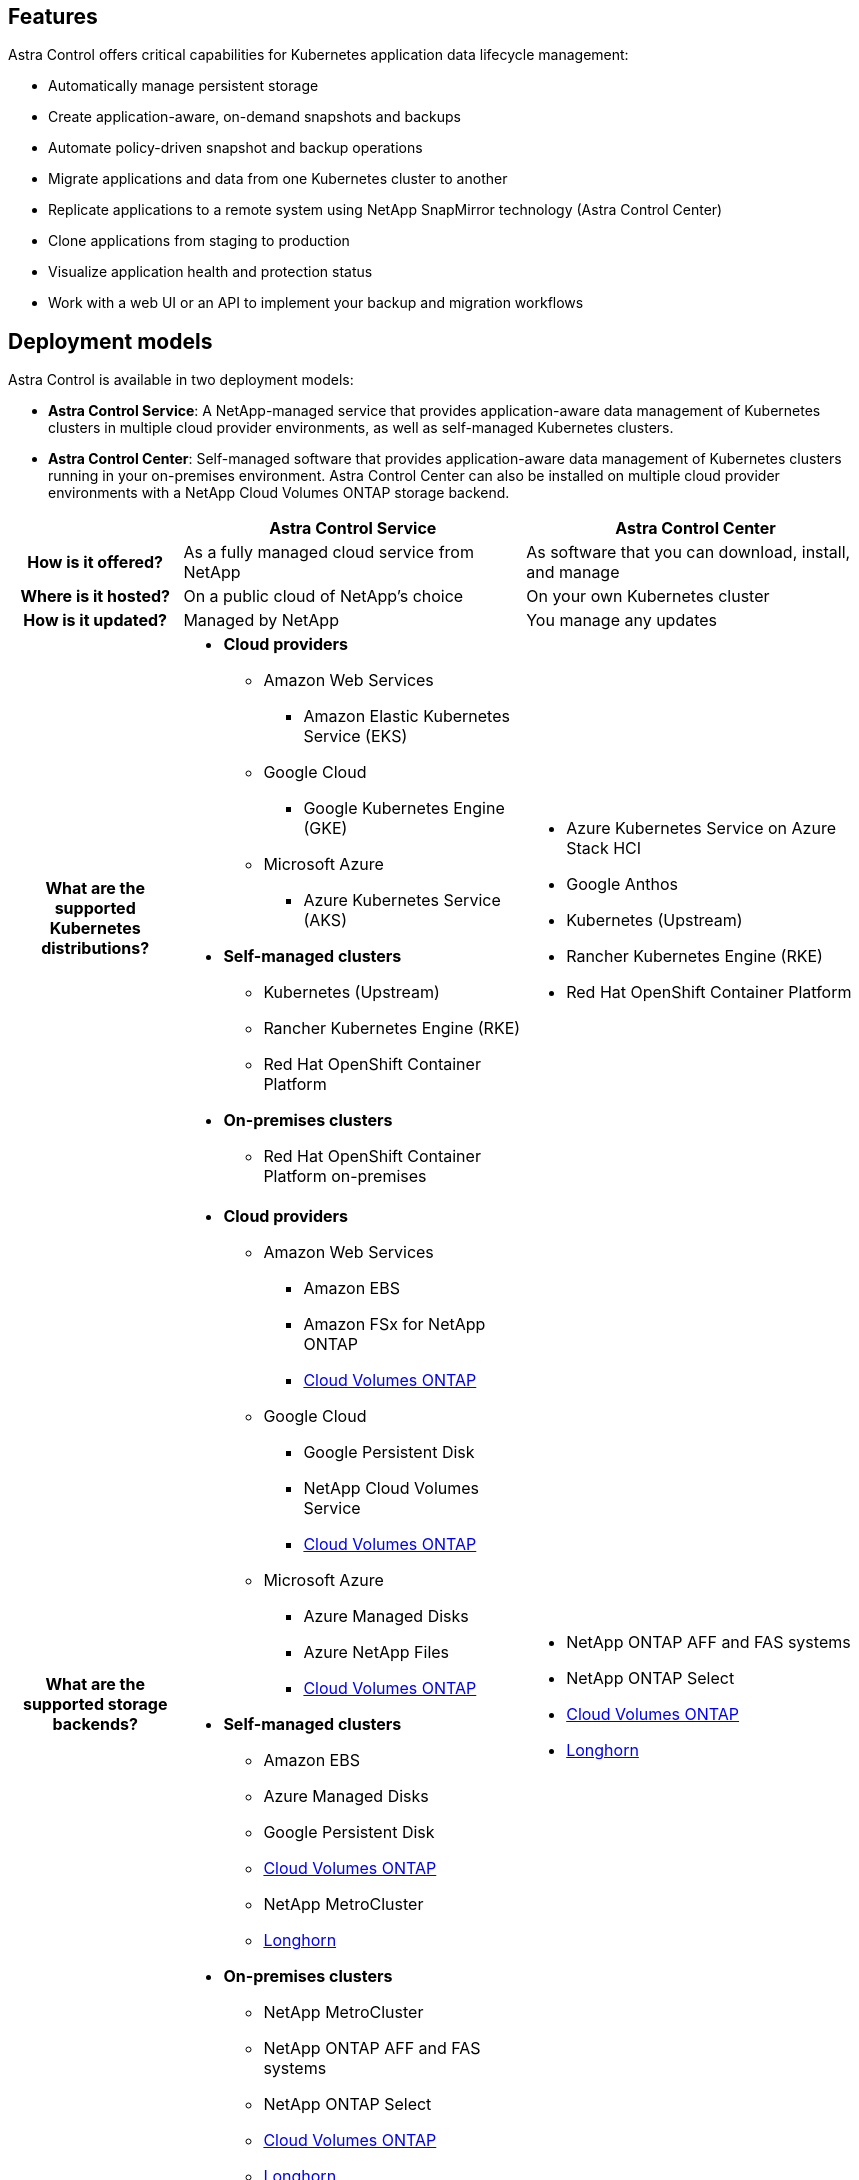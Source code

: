 

== Features

Astra Control offers critical capabilities for Kubernetes application data lifecycle management:

* Automatically manage persistent storage
* Create application-aware, on-demand snapshots and backups
* Automate policy-driven snapshot and backup operations
* Migrate applications and data from one Kubernetes cluster to another
* Replicate applications to a remote system using NetApp SnapMirror technology (Astra Control Center)
* Clone applications from staging to production
* Visualize application health and protection status
* Work with a web UI or an API to implement your backup and migration workflows

== Deployment models
Astra Control is available in two deployment models:

* *Astra Control Service*: A NetApp-managed service that provides application-aware data management of Kubernetes clusters in multiple cloud provider environments, as well as self-managed Kubernetes clusters.
* *Astra Control Center*: Self-managed software that provides application-aware data management of Kubernetes clusters running in your on-premises environment. Astra Control Center can also be installed  on multiple cloud provider environments with a NetApp Cloud Volumes ONTAP storage backend.

[cols=3*,options="header",cols="1h,2d,2a"]
|===
|
| Astra Control Service
| Astra Control Center
| How is it offered? | As a fully managed cloud service from NetApp | As software that you can download, install, and manage
| Where is it hosted? | On a public cloud of NetApp's choice | On your own Kubernetes cluster
| How is it updated? | Managed by NetApp | You manage any updates
|What are the supported Kubernetes distributions?
a|
* *Cloud providers*
** Amazon Web Services
*** Amazon Elastic Kubernetes Service (EKS) 
** Google Cloud
*** Google Kubernetes Engine (GKE)
** Microsoft Azure
*** Azure Kubernetes Service (AKS)
* *Self-managed clusters*
** Kubernetes (Upstream)
** Rancher Kubernetes Engine (RKE)
** Red Hat OpenShift Container Platform
* *On-premises clusters*
** Red Hat OpenShift Container Platform on-premises
a|
* Azure Kubernetes Service on Azure Stack HCI
* Google Anthos
* Kubernetes (Upstream)
* Rancher Kubernetes Engine (RKE)
* Red Hat OpenShift Container Platform
| What are the supported storage backends?
a|
* *Cloud providers*
** Amazon Web Services
*** Amazon EBS
*** Amazon FSx for NetApp ONTAP
*** https://docs.netapp.com/us-en/cloud-manager-cloud-volumes-ontap/task-getting-started-gcp.html[Cloud Volumes ONTAP^]
** Google Cloud
*** Google Persistent Disk
*** NetApp Cloud Volumes Service
*** https://docs.netapp.com/us-en/cloud-manager-cloud-volumes-ontap/task-getting-started-gcp.html[Cloud Volumes ONTAP^]
** Microsoft Azure
*** Azure Managed Disks
*** Azure NetApp Files
*** https://docs.netapp.com/us-en/cloud-manager-cloud-volumes-ontap/task-getting-started-azure.html[Cloud Volumes ONTAP^]
* *Self-managed clusters*
** Amazon EBS
** Azure Managed Disks
** Google Persistent Disk
** https://docs.netapp.com/us-en/cloud-manager-cloud-volumes-ontap/[Cloud Volumes ONTAP^]
** NetApp MetroCluster
** https://longhorn.io/[Longhorn^]
* *On-premises clusters*
** NetApp MetroCluster
** NetApp ONTAP AFF and FAS systems
** NetApp ONTAP Select
** https://docs.netapp.com/us-en/cloud-manager-cloud-volumes-ontap/[Cloud Volumes ONTAP^]
** https://longhorn.io/[Longhorn^]
|
* NetApp ONTAP AFF and FAS systems
* NetApp ONTAP Select
* https://docs.netapp.com/us-en/cloud-manager-cloud-volumes-ontap/[Cloud Volumes ONTAP^]
* https://longhorn.io/[Longhorn^]
|===

== How Astra Control Service works

Astra Control Service is a NetApp-managed cloud service that is always on and updated with the latest capabilities. It utilizes several components to enable application data lifecycle management.


At a high level, Astra Control Service works like this:

* You get started with Astra Control Service by setting up your cloud provider and by registering for an Astra account.
+
** For GKE clusters, Astra Control Service uses https://cloud.netapp.com/cloud-volumes-service-for-gcp[NetApp Cloud Volumes Service for Google Cloud^] or Google Persistent Disks as the storage backend for your persistent volumes.
+
** For AKS clusters, Astra Control Service uses https://cloud.netapp.com/azure-netapp-files[Azure NetApp Files^] or Azure managed disks as the storage backend for your persistent volumes.
+
** For Amazon EKS clusters, Astra Control Service uses https://docs.aws.amazon.com/ebs/[Amazon Elastic Block Store^] or https://docs.aws.amazon.com/fsx/latest/ONTAPGuide/what-is-fsx-ontap.html[Amazon FSx for NetApp ONTAP^] as the storage backend for your persistent volumes.

* You add your first Kubernetes compute to Astra Control Service. Astra Control Service then does the following:

** Creates an object store in your cloud provider account, which is where backup copies are stored.
+
In Azure, Astra Control Service also creates a resource group, a storage account, and keys for the Blob container.

** Creates a new admin role and Kubernetes service account on the cluster.

** Uses that new admin role to install link../concepts/architecture#astra-control-components[Astra Control Provisioner^] on the cluster and to create one or more storage classes.

+
** If you use a NetApp cloud service storage offering as your storage backend, Astra Control Service uses Astra Control Provisioner to provision persistent volumes for your apps. If you use Amazon EBS or Azure managed disks as your storage backend, you need to install a provider-specific CSI driver. Installation instructions are provided in https://docs.netapp.com/us-en/astra-control-service/get-started/set-up-amazon-web-services.html[Set up Amazon Web Services^] and https://docs.netapp.com/us-en/astra-control-service/get-started/set-up-microsoft-azure-with-amd.html[Set up Microsoft Azure with Azure managed disks^].

* At this point, you can add apps to your cluster. Persistent volumes will be provisioned on the new default storage class.

* You then use Astra Control Service to manage these apps, and start creating snapshots, backups, and clones.

Astra Control's Free Plan enables you to manage up to 10 namespaces in your account. If you want to manage more than 10, then you'll need to set up billing by upgrading from the Free Plan to the Premium Plan.


== How Astra Control Center works

Astra Control Center runs locally in your own private cloud.

Astra Control Center supports Kubernetes clusters with a Astra Control Provisioner-configured storage class with an ONTAP storage backend.


// ASTRADOC-410 In a cloud connected environment Astra Control Center uses Cloud Insights to provide advanced monitoring and telemetry. In the absence of a Cloud Insights connection, limited (7-days of metrics) monitoring and telemetry is available in Astra Control Center and also exported to Kubernetes native monitoring tools (such as Prometheus and Grafana) through open metrics end points.
Limited (7-days of metrics) monitoring and telemetry is available in Astra Control Center and also exported to Kubernetes native monitoring tools (such as Prometheus and Grafana) through open metrics end points.

Astra Control Center is fully integrated into the AutoSupport and Active IQ ecosystem to provide users and NetApp Support with troubleshooting and usage information.

You can try Astra Control Center out using a 90-day embedded evaluation license. While you are evaluating Astra Control Center, you can get support through email and community options. Additionally, you have access to Knowledgebase articles and documentation from the in-product support dashboard.

To install and use Astra Control Center, you'll need to meet certain https://docs.netapp.com/us-en/astra-control-center/get-started/requirements.html[requirements^].

At a high level, Astra Control Center works like this:

* You install Astra Control Center in your local environment. Learn more about how to https://docs.netapp.com/us-en/astra-control-center/get-started/install_acc.html[install Astra Control Center^].

* You complete some setup tasks such as these:

** Set up licensing.
** Add your first cluster.
** Add storage backend that is discovered when you added the cluster.
** Add an object store bucket that will store your app backups.

Learn more about how to https://docs.netapp.com/us-en/astra-control-center/get-started/quick-start.html[set up Astra Control Center^].


You can add apps to your cluster. Or, if you have some apps already in the cluster being managed, you can use Astra Control Center to manage them. Then, use Astra Control Center to create snapshots, backups, clones and replication relationships.


== For more information

* https://docs.netapp.com/us-en/astra/index.html[Astra Control Service documentation^]
* https://docs.netapp.com/us-en/astra-control-center/index.html[Astra Control Center documentation^]
* https://docs.netapp.com/us-en/trident/index.html[Astra Trident documentation^]
* https://docs.netapp.com/us-en/astra-automation[Astra Control API documentation^]
// ASTRADOC-410 * https://docs.netapp.com/us-en/cloudinsights/[Cloud Insights documentation^]
* https://docs.netapp.com/us-en/ontap/index.html[ONTAP documentation^]
